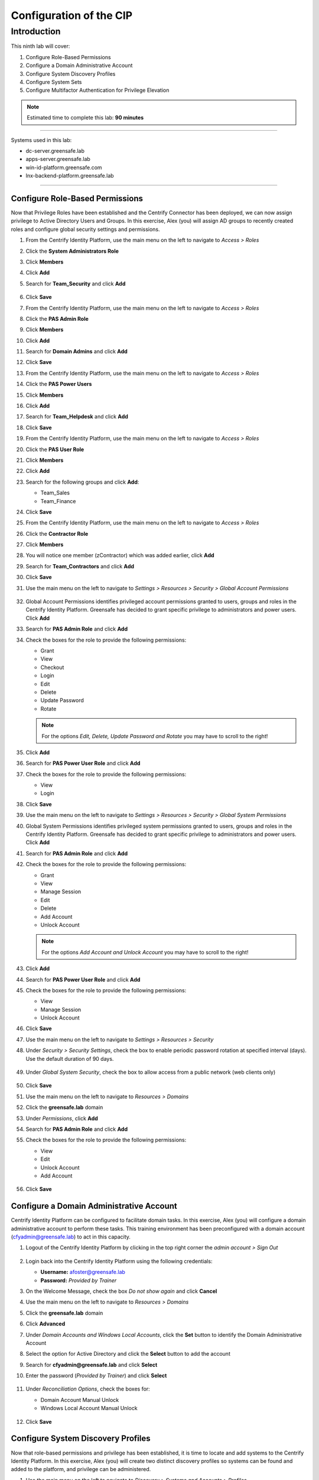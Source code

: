 .. _l9:

------------------------
Configuration of the CIP
------------------------

Introduction
------------

This ninth lab will cover:

1. Configure Role-Based Permissions
2. Configure a Domain Administrative Account
3. Configure System Discovery Profiles
4. Configure System Sets
5. Configure Multifactor Authentication for Privilege Elevation


.. note::
    Estimated time to complete this lab: **90 minutes**

------

Systems used in this lab:

- dc-server.greensafe.lab
- apps-server.greensafe.lab
- win-id-platform.greensafe.com
- lnx-backend-platform.greensafe.lab

------

Configure Role-Based Permissions
********************************

Now that Privilege Roles have been established and the Centrify Connector has been deployed, we can now assign privilege to Active Directory Users and Groups. In this exercise, Alex (you) will assign AD groups to recently created roles and configure global security settings and permissions.

#. From the Centrify Identity Platform, use the main menu on the left to navigate to *Access > Roles*
#. Click the **System Administrators Role**
#. Click **Members**
#. Click **Add**
#. Search for **Team_Security** and click **Add**

   .. figure:: images/lab-001.png

#. Click **Save**
#. From the Centrify Identity Platform, use the main menu on the left to navigate to *Access > Roles*
#. Click the **PAS Admin Role**
#. Click **Members**
#. Click **Add**
#. Search for **Domain Admins** and click **Add**
#. Click **Save**
#. From the Centrify Identity Platform, use the main menu on the left to navigate to *Access > Roles*
#. Click the **PAS Power Users**
#. Click **Members**
#. Click **Add**
#. Search for **Team_Helpdesk** and click **Add**
#. Click **Save**
#. From the Centrify Identity Platform, use the main menu on the left to navigate to *Access > Roles*
#. Click the **PAS User Role**
#. Click **Members**
#. Click **Add**
#. Search for the following groups and click **Add**:

   - Team_Sales
   - Team_Finance

#. Click **Save**
#. From the Centrify Identity Platform, use the main menu on the left to navigate to *Access > Roles*
#. Click the **Contractor Role**
#. Click **Members**
#. You will notice one member (zContractor) which was added earlier, click **Add**
#. Search for **Team_Contractors** and click **Add**
#. Click **Save**
#. Use the main menu on the left to navigate to *Settings > Resources > Security > Global Account Permissions*

   .. figure:: images/lab-002.png

#. Global Account Permissions identifies privileged account permissions granted to users, groups and roles in the Centrify Identity Platform. Greensafe has decided to grant specific privilege to administrators and power users. Click **Add**
#. Search for **PAS Admin Role** and click **Add**
#. Check the boxes for the role to provide the following permissions:

   - Grant
   - View
   - Checkout
   - Login
   - Edit
   - Delete
   - Update Password
   - Rotate

   .. figure:: images/lab-003.png

   .. figure:: images/lab-004.png

   .. note:: 
       For the options *Edit, Delete, Update Password and Rotate* you may have to scroll to the right!



#. Click **Add**
#. Search for **PAS Power User Role** and click **Add**
#. Check the boxes for the role to provide the following permissions:
   
   - View
   - Login

#. Click **Save**
#. Use the main menu on the left to navigate to *Settings > Resources > Security > Global System Permissions*
#. Global System Permissions identifies privileged system permissions granted to users, groups and roles in the Centrify Identity Platform. Greensafe has decided to grant specific privilege to administrators and power users. Click **Add**
#. Search for **PAS Admin Role** and click **Add**
#. Check the boxes for the role to provide the following permissions:

   - Grant
   - View
   - Manage Session
   - Edit
   - Delete
   - Add Account
   - Unlock Account

   .. figure:: images/lab-005.png

   .. figure:: images/lab-006.png

   .. note:: 
       For the options *Add Account and Unlock Account* you may have to scroll to the right!

#. Click **Add**
#. Search for **PAS Power User Role** and click **Add**
#. Check the boxes for the role to provide the following permissions:

   - View
   - Manage Session
   - Unlock Account

#. Click **Save**
#. Use the main menu on the left to navigate to *Settings > Resources > Security*
#. Under *Security > Security Settings*, check the box to enable periodic password rotation at specified interval (days). Use the default duration of 90 days.

   .. figure:: images/lab-007.png

#. Under *Global System Security*, check the box to allow access from a public network (web clients only)

   .. figure:: images/lab-008.png

#. Click **Save**
#. Use the main menu on the left to navigate to *Resources > Domains*
#. Click the **greensafe.lab** domain
#. Under *Permissions*, click **Add**
#. Search for **PAS Admin Role** and click **Add**
#. Check the boxes for the role to provide the following permissions:

   - View
   - Edit
   - Unlock Account
   - Add Account

   .. figure:: images/lab-009.png

#. Click **Save**

Configure a Domain Administrative Account
*****************************************

Centrify Identity Platform can be configured to facilitate domain tasks. In this exercise, Alex (you) will configure a domain administrative account to perform these tasks. This training environment has been preconfigured with a domain account (cfyadmin@greensafe.lab) to act in this capacity.

#. Logout of the Centrify Identity Platform by clicking in the top right corner the *admin account > Sign Out*

   .. figure:: images/lab-010.png

#. Login back into the Centrify Identity Platform using the following credentials:

   - **Username:** afoster@greensafe.lab
   - **Password:** *Provided by Trainer*

#. On the Welcome Message, check the box *Do not show again* and click **Cancel**
#. Use the main menu on the left to navigate to *Resources > Domains*
#. Click the **greensafe.lab** domain
#. Click **Advanced**
#. Under *Domain Accounts and Windows Local Accounts*, click the **Set** button to identify the Domain Administrative Account
#. Select the option for Active Directory and click the **Select** button to add the account
#. Search for **cfyadmin@greensafe.lab** and click **Select**
#. Enter the password (*Provided by Trainer*) and click **Select**

   .. figure:: images/lab-011.png

#. Under *Reconciliation Options*, check the boxes for:

   - Domain Account Manual Unlock
   - Windows Local Account Manual Unlock

   .. figure:: images/lab-012.png

#. Click **Save**

Configure System Discovery Profiles
***********************************

Now that role-based permissions and privilege has been established, it is time to locate and add systems to the Centrify Identity Platform. In this exercise, Alex (you) will create two distinct discovery profiles so systems can be found and added to the platform, and privilege can be administered.

#. Use the main menu on the left to navigate to *Discovery > Systems and Accounts > Profiles*
#. Click **Add Discovery Profile**
#. Make sure **Active Directory** is selected in the *Discovery Method*
#. Name the profile **Domain Server Discovery**
#. Click **Next** to select a domain account that can read the domain objects
#. Click **Select**
#. Search for **cfyadmin@greensafe.lab** and click **Select**
#. Under *Scope of Search*, check the **greensafe.lab** domain

   .. figure:: images/lab-013.png

#. Click **Next**
#. Click **Next**
#. Click **Done**

#. Right click the newly created *discovery profile* and click **Run**

   .. figure:: images/lab-013.png

#. While the discovery is running, click Add Discovery Profile to add a second discovery profile.
#. Under Discovery Method, Select **Port Scan**
#. Name the profile **Network Port Scan Discovery**

   .. figure:: images/lab-014.png

#. Click **Next**
#. Click **Add** to set the Scope
#. Select *Range* and enter **10.0.0.30** and **10.0.0.35** in the corresponding start/end fields

   .. figure:: images/lab-015.png

#. Under *Discovery Accounts*, Click **Add**
#. Use the drop-down menu and select **Add Discovery Account**
#. Name the account **UNIX Admin**
#. Enter the **Username:** cfyadmin
#. Enter the **password:** *Provided by Trainer*
#. Click **Done**
#. Click **Add** to add the new *UNIX Admin Discovery Account*
#. Click **Next**
#. Click **Next**
#. Click **Done**
#. Right click the newly *created discovery profile* and click **Run**
#. Use the main menu on the left to navigate to *Resources > Systems*

   .. note::
       Once the discovery profiles are completed the following systems should be listed (it may be necessary to refresh the page or use the user profile menu at the top right and select Reload Rights
#. You should see the following systems being mentioned:

   - apps-server.greensafe.lab
   - apps-unix.greensafe.lab
   - db-server.greensafe.lab
   - db-unix.greensafe
   - dc.greensafe.lab
   - win-id-platform.greensafe.lab (the CIP server)

Configure System Sets
*********************

Systems have been added into the Centrify Identity Platform and while global and role-based permissions have been applied, there will be instances where systems need to be grouped based on their role within the organization. In this exercise, Alex (you) will create a number of system sets that will be configured and shared with other privileged users. Additionally, you will understand how to apply role-based permissions to the members of the set as well as the set itself.

#. Using the main menu on the left to navigate to *Resources > Systems* to display all systems
#. Using Google Chrome Menu, establish a *New Incognito Window* so you can login as different users and confirm the information in the table below:

   .. list-table::
         :widths: 10 20 10 30
         :header-rows: 1
      
         * - Username
           - AD Group
           - Centrify Role
           - Available Systems
         * - jmiller@greensafe.lab
           - Domain Admins
           - PAS Admin Role
           - apps-server.greensafe.lab, apps-unix.greensafe.lab, db-server.greensafe.lab, db-unix.greensafe.lab, dc.greensafe.lab
         * - bhughes@greensafe.lab
           - Team_Helpdesk
           - PAS Power User Role
           - apps-server.greensafe.lab, apps-unix.greensafe.lab, db-server.greensafe.lab, db-unix.greensafe.lab, dc.greensafe.lab
         * - krogers@greensafe.lab
           - Team_UnixAdmins
           - Pas User Role
           - No Systems
         * - zContractor@labguide
           - N/A CDS User 
           - Contractors Role
           - No Systems
         * - lbennett@greensafe.lab 
           - Team_Contractors
           - Contractors Role
           - No Systems

   .. note::
       You will notice that due to role based administrative rights applied earlier, the main menu at the left will look different for specific users. 
       
       | You will also notice that due to global system permissions applied earlier, systems are viewable to Joe Miller (jmiller@greensafe.lab) and Bob Hughes (bhughes@greensafe.lab). 

#. Return to the Centrify Identity Platform (*logged in as Ales Foster*) and navigate to *Resources > Systems* click the **Add** button on the **far right under Sets**

   .. figure:: images/lab-018.png

#. Name the new system set **Greensafe Domain Controllers**
#. Click **Save**
#. Under Systems, click the **Add** button on the far right under Sets, to create a second set
#. Name the new system set **Greensafe Windows Servers**
#. Click **Save**
#. Under Systems, click the **Add** button on the far right under Sets, to create a third set
#. Name the new set **Greensafe Unix Servers**
#. Click **Save**
#. Under Systems, click the **Add** button on the far right under Sets, to create a fourth set
#. Name the new set **Greensafe Contractor Supported**
#. Click **Save**
#. To add a system to a set, select the systems and use the Actions button and select **Add to Set** 

   .. figure:: images/lab-019.png

   .. figure:: images/lab-020.png

#. Select the set, as described below in the table, and click **Save** to add the selected systems to the *Set*

   .. list-table::
         :widths:  50 50
         :header-rows: 1
      
         * - System Set
           - Assigned Systems
         * - Greensafe Domain Controllers 
           - dc.greensafe.lab
         * - Greensafe Windows Servers 
           - apps-server.greensafe.lab, db-server.greensafe.lab
         * - Greensafe Unix Servers 
           - apps-unix.greensafe.lab, db-unix.greensafe.lab
         * - Greensafe Contractor Supported
           - db-server.greensafe.lab, db-unix.greensafe.lab
   
   .. note::
       Once completed, the sets are currently available to Alex Foster (you). The next steps will be to assign permissions to others to see the set and to set explicit permissions to the members of the sets without assigning the permission to each system individually.
       
       | If you have made a mistake and want to remove a system from a set, select the set and the to be removed system, not systems!!, and under the **Action** button, slect *Remove from this Set*
       
       .. figure:: images/lab-021.png


#. Right-click on the *Greensafe Domain Controllers* set and click **Modify**

   .. figure:: images/lab-022.png

#. Under *Permissions*, click the **Add** button
#. Search for **PAS Admin Role** and click **Add**
#. Under PAS Admin Role permissions, assign **View** permissions
#. Click **Save**. This change will grant PAS Administrators permission to see the system set when they login
#. Use the main menu on the left to navigate to *Resources > Systems*
#. Right Click on the *Greensafe Windows Servers* set and click **Modify**
#. Under *Permissions*, click the **Add** button
#. Search for **PAS Admin Role** and **PAS Power User Role** click **Add**
#. Under each of the roles added, confirm the **View** permissions has been added
#. Click **Save**. This change will grant PAS Administrators and PAS Power Users permission to see the system set when they login
#. Use the main menu on the left to navigate to *Resources > Systems*
#. Right-click on the *Greensafe Unix Servers* set and click **Modify**
#. Under *Permissions*, click the *Add* button.
#. Search for **PAS Admin Role** and **PAS Power User Role** and click **Add**
#. Under each of the roles added, confirm the **View** permissions has been added.
#. Click **Save**. This change will grant PAS Administrators and PAS Power Users permission to see the system set when they login
#. Use the main menu on the left to navigate to *Resources > Systems*
#. Right Click on the *Greensafe Contractor Supported* set and click **Modify**
#. Under *Permissions*, click the **Add** button
#. Search for **PAS Admin Role** and **PAS Power User Role** and click **Add**
#. Under each of the roles added, confirm the **View** permissions has been added.
#. Click **Save**. This change will grant PAS Administrators and PAS Power Users permission to see the system set when they login

   .. note::
       Now that permissions are assigned to view the set, let’s assign permissions to members of specific sets.

#. Use the main menu on the left to navigate to *Resources > Systems*
#. Right-click on the *Greensafe Unix Servers* set and click **Modify**
#. Under *Member Permissions*, click the** Add** button
#. Search for **Team_UnixAdmins** and click **Add**
#. Under the *Team_UnixAdmin* Permissions, confirm the **View** permissions has been added.
#. Click **Save**
#. Use the main menu on the left to navigate to *Resources > Systems*
#. Right Click on the *Greensafe Contractor Supported* set and click **Modify**
#. Under *Member Permissions*, click the **Add** button
#. Search for **Contractor Role** and click **Add**
#. Under the *Contractor Role* Permissions, confirm the **View** permissions has been added.
#. Click Save.

   .. note::
       Now permissions have been assigned to specific groups to see specific sets. We have also assigned member permissions to specific groups so individual system permissions do not need to be assigned individually. Now let’s confirm the permissions, using the same accounts we worked with at the beginning of the exercise.

#. Using Google Chrome Menu, establish a New Incognito Window so you can login as each of the users (on the following page) to confirm the information in the table.

   .. list-table::
            :widths: 5 5 10 40 40
            :header-rows: 1
         
            * - Username
              - AD Group
              - Centrify Role
              - Available Systems
              - Available Sets
            * - jmiller@greensafe.lab
              - Domain Admins
              - PAS Admin Role
              - apps-server.greensafe.lab, apps-unix.greensafe.lab, db-server.greensafe.lab, db-unix.greensafe.lab, dc.greensafe.lab
              - Greensafe Domain Controllers, Greensafe Windows Servers, Greensafe Unix Servers, Greensafe Contractor Supported
            * - bhughes@greensafe.lab
              - Team_Helpdesk
              - PAS Power User Role
              - apps-server.greensafe.lab, apps-unix.greensafe.lab, db-server.greensafe.lab, db-unix.greensafe.lab, dc.greensafe.lab
              - Greensafe Windows Servers, Greensafe Unix Servers, Greensafe Contractor Supported
            * - krogers@greensafe.lab
              - Team_UnixAdmins
              - Pas User Role
              - apps-unix.greensafe.lab, db-unix.greensafe.lab,
              - No sets
            * - zContractor@labguide
              - N/A CDS User 
              - Contractors Role
              - db-server.greensafe.lab, db-unix.greensafe.lab
              - No sets
            * - lbennett@greensafe.lab 
              - Team_Contractors
              - Contractors Role
              - db-server.greensafe.lab, db-unix.greensafe.lab
              - No sets
   
   .. note::
       As you can see, permissions can be granted to systems without giving access to view the set or by granting permission to each system individually.


Configure Multifactor Authentication for Privilege Elevation
************************************************************

In this exercise, Alex (you) will configure systems to validate users with multifactor authentication when logging in at the console or when using a 3rd party remote access tool.

#. Let’s start by downloaded the *IWA certificate* needed to configure the systems for MFA
#. Using the *Centrify Identity Platform*, login as Alex Foster (afoster), or switch back to the Chrome UI where the user is still logged in.
#. Use the main menu on the left to navigate to *Settings > Network > Centrify Connectors*

   .. figure:: images/lab-023.png

#. Click the **apps-server** Centrify Connector
#. Click **IWA Service**
#. Click the Blue link **Download your IWA root CA certificate** ans save the file

   .. note::
       When the Warning is mentioned, click **Keep**

#. Click **Cancel** to close the properties of the Connector
#. Let’s now configure the Centrify Identity Platform Authentication Profile for client side login with MFA
#. Use main menu on the left to navigate to *Settings > Authentication > Authentication Profiles*
#. Click **Add Profile**
#. Name the Profile **CSS_MFA_Profile**
#. Set *Challenge #1* equal to **Security Question > 1**
#. Set the *Challenge Pass-Through Duration* to **No Passthrough**

   .. figure:: images/lab-024.png

#. Click **OK** to save the new profile
#. Let’s now configure the Centrify Identity Platform Privilege Role for client side login with MFA
#. Use the main menu on the left to navigate to **Access > Roles**
#. Click **Add Role**
#. Name the new role **CSS_MFA_Role**
#. Click **Members**
#. Search for and add the following **AD Groups** and **Computers** (make sure you have *Computers* checked!)

   - db-unix.greensafe.lab
   - db-server.greensafe.lab
   - Team_Contractors
   - Team_Helpdesk
   - Team_IT
   - Team_UnixAdmins

   .. figure:: images/lab-025.png

#. Click **Administrative Rights**
#. Click **Add**
#. Click and select **Computer Login and Privilege Elevation** and click **Add**

   .. figure:: images/lab-026.png

#. Click **Save**
#. Let’s now configure the Centrify Identity Platform Policy for client side login with MFA
#. Use the main menu on the left to navigate to *Access > Policies*
#. Click **Add Policy Set**
#. Name the new policy **CSS_MFA_Policy**
#. Under *Policy Assignment*, click *Specified Roles* and add the **CSS_MFA_Role**

   .. figure:: images/lab-027.png

#. Expand *Authentication*
#. Expand *Centrify Server Suite Agents*
#. Click **Linux, Unix, and Windows Servers**
#. Use the drop-down menu and select **Yes** to enable the authentication policy controls
#. Use the drop-down menu to change the *Default Profile* to **CSS_MFA_Profile**

   .. figure:: images/lab-028.png

#. Click *Privilege Elevation*
#. Use the drop-down menu and select **Yes** to enable the authentication policy controls
#. Use the drop-down menu to change the Default Profile to **CSS_MFA_Profile**

   .. figure:: images/lab-029.png

#. Click **Save** to save the policy
#. Let’s now configure GPO to push the certificate to all systems
#. Open **Group Policy Management Editor**

   .. note::
       If the Group Policy Management Editor has been closed, or not available, open a MMC and add the Group Policy Management Editor snapin.
       When asked for the *Browse for a Group Policy Object*, select *Centrify.greensafe.lab > Centrify GPO* and click **OK**, **Finish** and **OK**

       .. figure:: images/lab-030.png

#. Navigate to *Computer Configuration > Policies > Windows Settings > Security Settings > Public Key Policies*
#. Right-click the *Trusted Root Certificate Authorities* and select **Import**

   .. figure:: images/lab-031.png

#. Click **Next**
#. Click **Browse** and select the IWA certificate downloaded earlier (common location is *Downloads*)
#. Click **Next**
#. Confirm the store location (*Trusted Root Certificate Authorities*) and click **Next**
#. Click **Finish** and **OK** on the successful import message
#. Let’s now configure an existing command right to require MFA
#. In *Access Manager*, expand to **Zone > Global Zone > Child Zone > Unix Zone**
#. Expand **Authorization**
#. Expand **Unix Right Definitions**
#. Under *Commands*, double click on the **Service Restart** Command Right created earlier in the course
#. Click the **Attributes** Tab
#. Select *Re-authenticate current user* and **UNCHECK use password** and **CHECK Require multi-factor authentication**

   .. figure:: images/lab-032.png

#. Click **OK** to save the changes
#. Let’s now update the group policies on systems and test the MFA settings
#. Launch **PuTTY** and login to **db-unix** with the following credentials:
   
   - **Username:** root
   - **Password:** *Provided by Trainer*

#. Run **adflush** to clear the zone cache
#. Run **adgpupdate** to update the group policies on the system
#. Logout of the session
#. Relogin to the **db-unix** system using the credentials below:

   - **Username:** lbennett@greensafe.lab
   - **Password:** *Provided by Trainer*

#. Was Laura Bennett permitted to login?
#. Run dzdo systemctl restart firewalld
#. Was Laura Bennett permitted to run this command?

.. raw:: html

    <hr><CENTER>
    <H2 style="color:#80BB01">This concludes this lab</font>
    </CENTER>

.. TODO:
    Need to figure out why the MFA is not working for jbennett... Also no Secret Questions has been defined!!!

